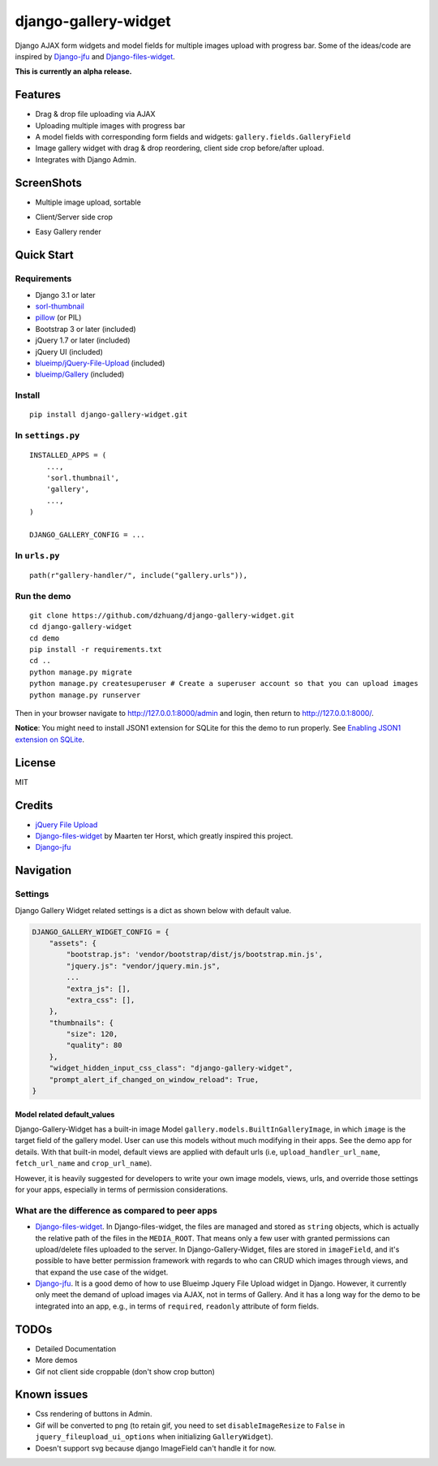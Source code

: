 django-gallery-widget
=====================

.. image:: https://codecov.io/gh/dzhuang/django-gallery-widget/branch/main/graph/badge.svg?token=W9BWM4A4RI
   :target: https://codecov.io/gh/dzhuang/django-gallery-widget
.. image:: https://badge.fury.io/py/django-gallery-widget.svg
   :target: https://badge.fury.io/py/django-gallery-widget
.. image:: https://github.com/dzhuang/django-gallery-widget/actions/workflows/ci.yml/badge.svg?branch=main
   :alt: Github Build Status


Django AJAX form widgets and model fields for multiple images upload with progress bar. Some of the ideas/code are inspired by `Django-jfu <https://github.com/Alem/django-jfu>`__ and `Django-files-widget <https://github.com/TND/django-files-widget>`__.

**This is currently an alpha release.**

Features
--------

-  Drag & drop file uploading via AJAX
-  Uploading multiple images with progress bar
-  A model fields with corresponding form fields and widgets: ``gallery.fields.GalleryField``
-  Image gallery widget with drag & drop reordering, client side crop before/after upload.
-  Integrates with Django Admin.

ScreenShots
-----------

-  Multiple image upload, sortable

.. image:: /demo/static/demo/screen_upload.png
   :width: 70%
   :align: center

-  Client/Server side crop

.. image:: /demo/static/demo/screen_crop.png
   :width: 70%
   :align: center

-  Easy Gallery render

.. image:: /demo/static/demo/screen_detail.png
   :width: 70%
   :align: center

Quick Start
-----------

Requirements
~~~~~~~~~~~~

-  Django 3.1 or later
-  `sorl-thumbnail <https://github.com/sorl/sorl-thumbnail>`__
-  `pillow <https://github.com/python-imaging/Pillow>`__ (or PIL)
-  Bootstrap 3 or later (included)
-  jQuery 1.7 or later (included)
-  jQuery UI (included)
-  `blueimp/jQuery-File-Upload <https://github.com/blueimp/jQuery-File-Upload>`__
   (included)
-  `blueimp/Gallery <https://github.com/blueimp/Gallery>`__ (included)

Install
~~~~~~~

::

    pip install django-gallery-widget.git

In ``settings.py``
~~~~~~~~~~~~~~~~~~

::

    INSTALLED_APPS = (
        ...,
        'sorl.thumbnail',
        'gallery',
        ...,
    )

    DJANGO_GALLERY_CONFIG = ...

In ``urls.py``
~~~~~~~~~~~~~~

::

    path(r"gallery-handler/", include("gallery.urls")),

Run the demo
~~~~~~~~~~~~

::

    git clone https://github.com/dzhuang/django-gallery-widget.git
    cd django-gallery-widget
    cd demo
    pip install -r requirements.txt
    cd ..
    python manage.py migrate
    python manage.py createsuperuser # Create a superuser account so that you can upload images
    python manage.py runserver

Then in your browser navigate to http://127.0.0.1:8000/admin and login, then return to http://127.0.0.1:8000/.

**Notice**: You might need to install JSON1 extension for SQLite for this the demo to run properly. See `Enabling JSON1 extension on SQLite <https://code.djangoproject.com/wiki/JSON1Extension>`__.

License
-------

MIT

Credits
-------

-  `jQuery File
   Upload <https://github.com/blueimp/jQuery-File-Upload/wiki/Options>`__
-  `Django-files-widget <https://github.com/TND/django-files-widget>`__
   by Maarten ter Horst, which greatly inspired this project.
-  `Django-jfu <https://github.com/Alem/django-jfu>`__

Navigation
----------

Settings
~~~~~~~~

Django Gallery Widget related settings is a dict as shown below with
default value.

.. code:: Python


    DJANGO_GALLERY_WIDGET_CONFIG = {
        "assets": {
            "bootstrap.js": 'vendor/bootstrap/dist/js/bootstrap.min.js',
            "jquery.js": "vendor/jquery.min.js",
            ...
            "extra_js": [],
            "extra_css": [],
        },
        "thumbnails": {
            "size": 120,
            "quality": 80
        },
        "widget_hidden_input_css_class": "django-gallery-widget",
        "prompt_alert_if_changed_on_window_reload": True,
    }

Model related default\_values
^^^^^^^^^^^^^^^^^^^^^^^^^^^^^

Django-Gallery-Widget has a built-in image Model ``gallery.models.BuiltInGalleryImage``, in which ``image`` is the target field of the gallery model. User can use this models without much modifying in their apps. See the demo app for details. With that built-in model, default views are applied with default urls (i.e, ``upload_handler_url_name``, ``fetch_url_name`` and ``crop_url_name``).

However, it is heavily suggested for developers to write your own image models, views, urls, and override those settings for your apps, especially in terms of permission considerations.

What are the difference as compared to peer apps
~~~~~~~~~~~~~~~~~~~~~~~~~~~~~~~~~~~~~~~~~~~~~~~~

-  `Django-files-widget <https://github.com/TND/django-files-widget>`__. In Django-files-widget, the files are managed and stored as ``string`` objects, which is actually the relative path of the files in the ``MEDIA_ROOT``. That means only a few user with granted permissions can upload/delete files uploaded to the server. In Django-Gallery-Widget, files are stored in ``imageField``, and it's possible to have better permission framework with regards to who can CRUD which images through views, and that expand the use case of the widget.

-  `Django-jfu <https://github.com/Alem/django-jfu>`__. It is a good demo of how to use Blueimp Jquery File Upload widget in Django. However, it currently only meet the demand of upload images via AJAX, not in terms of Gallery. And it has a long way for the demo to be integrated into an app, e.g., in terms of ``required``, ``readonly`` attribute of form fields.

TODOs
-----

-  Detailed Documentation
-  More demos
-  Gif not client side croppable (don't show crop button)

Known issues
-------------

-  Css rendering of buttons in Admin.
-  Gif will be converted to png (to retain gif, you need to set ``disableImageResize`` to ``False`` in ``jquery_fileupload_ui_options`` when initializing ``GalleryWidget``).
-  Doesn't support svg because django ImageField can't handle it for now.
